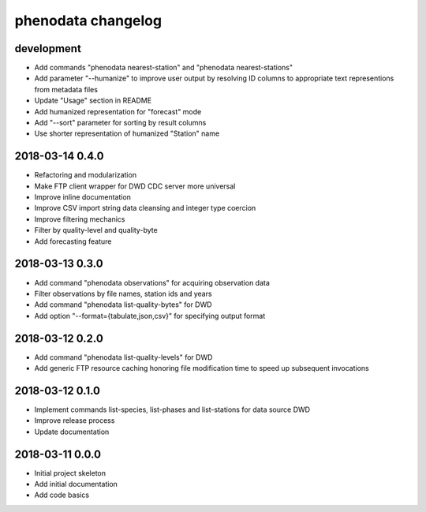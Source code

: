 ###################
phenodata changelog
###################

development
===========
- Add commands "phenodata nearest-station" and "phenodata nearest-stations"
- Add parameter "--humanize" to improve user output by resolving ID columns
  to appropriate text representions from metadata files
- Update "Usage" section in README
- Add humanized representation for "forecast" mode
- Add "--sort" parameter for sorting by result columns
- Use shorter representation of humanized "Station" name

2018-03-14 0.4.0
================
- Refactoring and modularization
- Make FTP client wrapper for DWD CDC server more universal
- Improve inline documentation
- Improve CSV import string data cleansing and integer type coercion
- Improve filtering mechanics
- Filter by quality-level and quality-byte
- Add forecasting feature

2018-03-13 0.3.0
================
- Add command "phenodata observations" for acquiring observation data
- Filter observations by file names, station ids and years
- Add command "phenodata list-quality-bytes" for DWD
- Add option "--format={tabulate,json,csv}" for specifying output format

2018-03-12 0.2.0
================
- Add command "phenodata list-quality-levels" for DWD
- Add generic FTP resource caching honoring file modification time to speed up subsequent invocations

2018-03-12 0.1.0
================
- Implement commands list-species, list-phases and list-stations for data source DWD
- Improve release process
- Update documentation

2018-03-11 0.0.0
================
- Initial project skeleton
- Add initial documentation
- Add code basics
